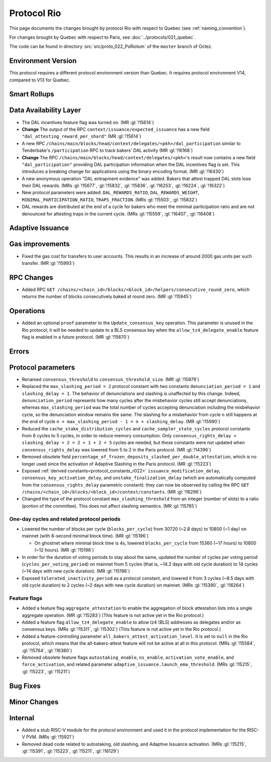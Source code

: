 Protocol Rio
==============

This page documents the changes brought by protocol Rio with respect
to Quebec (see :ref:`naming_convention`).

For changes brought by Quebec with respect to Paris, see :doc:`../protocols/021_quebec`.

The code can be found in directory :src:`src/proto_022_PsRiotum` of the ``master``
branch of Octez.

Environment Version
-------------------

This protocol requires a different protocol environment version than Quebec.
It requires protocol environment V14, compared to V13 for Quebec.


Smart Rollups
-------------

Data Availability Layer
-----------------------

- The DAL incentives feature flag was turned on. (MR :gl:`!15614`)

- **Change** The output of the RPC ``context/issuance/expected_issuance`` has a
  new field ``"dal_attesting_reward_per_shard"`` (MR :gl:`!15614`)

- A new RPC ``/chains/main/blocks/head/context/delegates/<pkh>/dal_participation``
  similar to Tenderbake's ``/participation`` RPC to track bakers' DAL activity
  (MR :gl:`!16168`)

- **Change** The RPC ``/chains/main/blocks/head/context/delegates/<pkh>``'s
  result now contains a new field ``"dal_participation"`` providing DAL
  participation information when the DAL incentives flag is set. This introduces
  a breaking change for applications using the binary encoding format. (MR
  :gl:`!16430`)

- A new anonymous operation "DAL entrapment evidence" was added. Bakers that
  attest trapped DAL slots lose their DAL rewards. (MRs :gl:`!15677`,
  :gl:`!15832`, :gl:`!15836`, :gl:`!16253`, :gl:`!16224`, :gl:`!16322`)

- New protocol parameters were added: ``DAL_REWARDS_RATIO``,
  ``DAL_REWARDS_WEIGHT``, ``MINIMAL_PARTICIPATION_RATIO``,
  ``TRAPS_FRACTION``. (MRs :gl:`!15503`, :gl:`!15832`)

- DAL rewards are distributed at the end of a cycle for bakers who
  meet the minimal participation ratio and are not denounced for
  attesting traps in the current cycle. (MRs :gl:`!15559`,
  :gl:`!16407`, :gl:`!16408`)

Adaptive Issuance
-----------------

Gas improvements
----------------

- Fixed the gas cost for transfers to user accounts. This results in
  an increase of around 2000 gas units per such transfer. (MR
  :gl:`!15993`)


RPC Changes
-----------

- Added RPC ``GET
  /chains/<chain_id>/blocks/<block_id>/helpers/consecutive_round_zero``,
  which returns the number of blocks consecutively baked at round
  zero. (MR :gl:`!15945`)


Operations
----------

- Added an optional ``proof`` parameter to the
  ``Update_consensus_key`` operation. This parameter is unused in the
  Rio protocol; it will be needed to update to a BLS consensus key
  when the ``allow_tz4_delegate_enable`` feature flag is enabled in a
  future protocol. (MR :gl:`!15670`)


Errors
------

Protocol parameters
-------------------

- Renamed ``consensus_threshold`` to ``consensus_threshold_size``. (MR
  :gl:`!15979`)

- Replaced the ``max_slashing_period = 2`` protocol constant with two
  constants ``denunciation_period = 1`` and ``slashing_delay =
  1``. The behavior of denunciations and slashing is unaffected by
  this change. Indeed, ``denunciation_period`` represents how many
  cycles after the misbehavior cycles still accept denunciations,
  whereas ``max_slashing_period`` was the total number of cycles
  accepting denunciation including the misbehavior cycle, so the
  denunciation window remains the same. The slashing for a misbehavior
  from cycle ``n`` still happens at the end of cycle ``n +
  max_slashing_period - 1 = n + slashing_delay``. (MR :gl:`!15990`)

- Reduced the ``cache_stake_distribution_cycles`` and
  ``cache_sampler_state_cycles`` protocol constants from 8 cycles to 5
  cycles, in order to reduce memory consumption. Only
  ``consensus_rights_delay + slashing_delay + 2 = 2 + 1 + 2 = 5``
  cycles are needed, but these constants were not updated when
  ``consensus_rights_delay`` was lowered from 5 to 2 in the Paris
  protocol. (MR :gl:`!14396`)

- Removed obsolete field
  ``percentage_of_frozen_deposits_slashed_per_double_attestation``,
  which is no longer used since the activation of Adaptive Slashing in
  the Paris protocol. (MR :gl:`!15223`)

- Exposed :ref:`derived constants<protocol_constants_r022>`
  ``issuance_modification_delay``, ``consensus_key_activation_delay``,
  and ``unstake_finalization_delay`` (which are automatically computed
  from the ``consensus_rights_delay`` parametric constant): they can
  now be observed by calling the RPC ``GET
  /chains/<chain_id>/blocks/<block_id>/context/constants``. (MR
  :gl:`!16296`)

- Changed the type of the protocol constant ``max_slashing_threshold``
  from an integer (number of slots) to a ratio (portion of the
  committee). This does not affect slashing semantics. (MR
  :gl:`!15765`)


One-day cycles and related protocol periods
^^^^^^^^^^^^^^^^^^^^^^^^^^^^^^^^^^^^^^^^^^^

- Lowered the number of blocks per cycle (``blocks_per_cycle``) from
  30720 (~2.8 days) to 10800 (~1 day) on mainnet (with 8-second
  minimal block time). (MR :gl:`!15196`)

  - On ghostnet where minimal block time is 4s, lowered
    ``blocks_per_cycle`` from 15360 (~17 hours) to 10800 (~12
    hours). (MR :gl:`!15196`)

- In order for the duration of voting periods to stay about the same,
  updated the number of cycles per voting period
  (``cycles_per_voting_period``) on mainnet from 5 cycles (that is,
  ~14.2 days with old cycle duration) to 14 cycles (~14 days with new
  cycle duration). (MR :gl:`!15196`)

- Exposed ``tolerated_inactivity_period`` as a protocol constant, and
  lowered it from 3 cycles (~8.5 days with old cycle duration) to 2
  cycles (~2 days with new cycle duration) on mainnet. (MRs
  :gl:`!15390`, :gl:`!16264`)


Feature flags
^^^^^^^^^^^^^

- Added a feature flag ``aggregate_attestation`` to enable the
  aggregation of block attestation lists into a single aggregate
  operation. (MR :gl:`!15283`) (This feature is not active yet in the
  Rio protocol.)

- Added a feature flag ``allow_tz4_delegate_enable`` to allow tz4
  (BLS) addresses as delegates and/or as consensus keys. (MRs
  :gl:`!15311`, :gl:`!15302`) (This feature is not active yet in the
  Rio protocol.)

- Added a feature-controlling parameter
  ``all_bakers_attest_activation_level``. It is set to ``null`` in the
  Rio protocol, which means that the all-bakers-attest feature will
  not be active at all in this protocol. (MRs :gl:`!15584`,
  :gl:`!15764`, :gl:`!16380`)

- Removed obsolete feature flags ``autostaking_enable``,
  ``ns_enable``, ``activation_vote_enable``, and ``force_activation``,
  and related parameter
  ``adaptive_issuance.launch_ema_threshold``. (MRs :gl:`!15215`,
  :gl:`!15223`, :gl:`!15211`)


Bug Fixes
---------

Minor Changes
-------------

Internal
--------

- Added a stub RISC-V module for the protocol environment
  and used it in the protocol implementation for the RISC-V PVM. (MRs :gl:`!15921`)

- Removed dead code related to autostaking, old slashing, and Adaptive
  Issuance activation. (MRs :gl:`!15215`, :gl:`!15391`, :gl:`!15223`,
  :gl:`!15211`, :gl:`!16129`)
